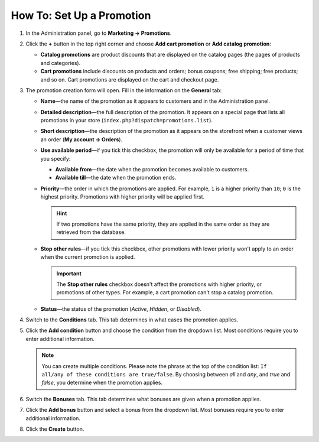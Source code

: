 **************************
How To: Set Up a Promotion
**************************

#. In the Administration panel, go to **Marketing → Promotions**.

#. Click the **+** button in the top right corner and choose **Add cart promotion** or **Add catalog promotion**:

   * **Catalog promotions** are product discounts that are displayed on the catalog pages (the pages of products and categories).

   * **Cart promotions** include discounts on products and orders; bonus coupons; free shipping; free products; and so on. Cart promotions are displayed on the cart and checkout page.

#. The promotion creation form will open. Fill in the information on the **General** tab:

   * **Name**—the name of the promotion as it appears to customers and in the Administration panel.

   * **Detailed description**—the full description of the promotion. It appears on a special page that lists all promotions in your store (``index.php?dispatch=promotions.list``). 

   * **Short description**—the description of the promotion as it appears on the storefront when a customer views an order (**My account → Orders**).

   * **Use available period**—if you tick this checkbox, the promotion will only be available for a period of time that you specify:

     * **Available from**—the date when the promotion becomes available to customers.

     * **Available till**—the date when the promotion ends.

   * **Priority**—the order in which the promotions are applied. For example, ``1`` is a higher priority than ``10``; ``0`` is the highest priority. Promotions with higher priority will be applied first.

     .. hint::

         If two promotions have the same priority, they are applied in the same order as they are retrieved from the database.

   * **Stop other rules**—if you tick this checkbox, other promotions with lower priority won't apply to an order when the current promotion is applied.

     .. important::

         The **Stop other rules** checkbox doesn't affect the promotions with higher priority, or promotions of other types. For example, a cart promotion can't stop a catalog promotion.

   * **Status**—the status of the promotion (*Active*, *Hidden*, or *Disabled*).

   .. image:: img/promotions_01.png
       :align: center
       :alt: The General tab of the promotion creation form in CS-Cart.

#. Switch to the **Conditions** tab. This tab determines in what cases the promotion applies.

#. Click the **Add condition** button and choose the condition from the dropdown list. Most conditions require you to enter additional information.

   .. note::

       You can create multiple conditions. Please note the phrase at the top of the condition list: ``If all/any of these conditions are true/false``. By choosing between *all* and *any*, and *true* and *false*, you determine when the promotion applies.

   .. image:: img/promotions_02.png
       :align: center
       :alt: The Conditions tab determines when the promotion applies.

#. Switch the **Bonuses** tab. This tab determines what bonuses are given when a promotion applies.

#. Click the **Add bonus** button and select a bonus from the dropdown list. Most bonuses require you to enter additional information.

#. Click the **Create** button.

   .. image:: img/promotions_03.png
       :align: center
       :alt: The Bonuses tab determines what happens when the promotion applies.
